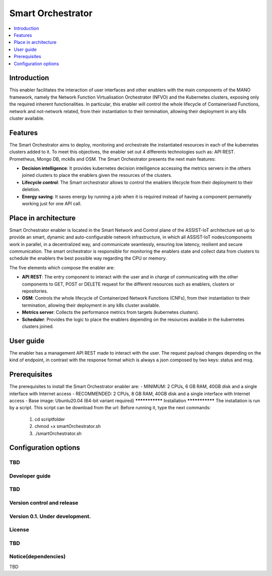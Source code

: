 .. _Smart Orchestrator:

##################
Smart Orchestrator
##################

.. contents::
  :local:
  :depth: 1

***************
Introduction
***************
This enabler facilitates the interaction of user interfaces and other enablers with the main components of the MANO framework, namely the Network Function Virtualisation Orchestrator (NFVO) and the Kubernetes clusters, exposing only the required inherent functionalities. In particular, this enabler will control the whole lifecycle of Containerised Functions, network and not-network related, from their instantiation to their termination, allowing their deployment in any k8s cluster available.

***************
Features
***************
The Smart Orchestrator aims to deploy, monitoring and orchestrate the instantiated resources in each of the kubernetes clusters added to it. To meet this objectives, the enabler set out 4 differents technologies such as: API REST. Prometheus,
Mongo DB, mck8s and OSM. The Smart Orchestrator presents the next main features:

- **Decision intelligence**: It provides kubernetes decision intelligence accessing the metrics servers in the others joined clusters to place the enablers given the resources of the clusters.

- **Lifecycle control**: The Smart orchestrator allows to control the enablers lifecycle from their deployment to their deletion.

- **Energy saving**: It saves energy by running a job when it is required instead of having a component permanetly working just for one API call.

*********************
Place in architecture
*********************
Smart Orchestrator enabler is located in the Smart Network and Control plane of the ASSIST-IoT architecture set up to provide an smart,  dynamic  and  auto-configurable  network  infrastructure,  in  which  all
ASSIST-IoT  nodes/components  work  in  parallel,  in  a  decentralized  way,  and  communicate  seamlessly,  ensuring low latency, resilient and secure communication. The smart orchestrator
is responsible for monitoring the enablers state and collect data from clusters to schedule the enablers the best possible way regarding the CPU or memory. 


The five elements which compose the enabler are:

- **API REST**: The entry component to interact with the user and in charge of communicating with the other components to GET, POST or DELETE request for the different resources such as enablers, clusters or repositories.

- **OSM**: Controls the whole lifecycle of Containerized Network Functions (CNFs), from their instantiation to their termination, allowing their deployment in any k8s cluster available.

- **Metrics server**: Collects the performance metrics from targets (kubernetes clusters).

- **Scheduler**: Provides the logic to place the enablers depending on the resources availabe in the kubernetes clusters joined.

***************
User guide
***************
The enabler has a management API REST made to interact with the user. The request payload changes depending on the kind of endpoint, in contrast with the response format which is always a json
composed by two keys: status and msg.

+--------+------------------------------------------------------------------+-------------------------------+--------------------------------------------------------------------------------------------------------------------------------+
| Method |             Endpoint                                             | Description                   | Payload                                                                                                                        |
+========+==================================================================+===============================+================================================================================================================================+
|  GET   | /api/k8sclusters/                                                | Return clusters               |                                                                                                                                | 
+--------+------------------------------------------------------------------+-------------------------------+--------------------------------------------------------------------------------------------------------------------------------+
|  POST  | /api/k8sclusters/                                                | Add a cluster                 | {"name": String, "description": String, "credentials": {},	"k8s_version": String}                                             |
+--------+------------------------------------------------------------------+-------------------------------+--------------------------------------------------------------------------------------------------------------------------------+
| DELETE | api/k8sclusters/:id                                              | Delete a cluster by id        |                                                                                                                                |
+--------+------------------------------------------------------------------+-------------------------------+--------------------------------------------------------------------------------------------------------------------------------+
|  GET   | /api/chartrepo                                                   | Return a repository           |                                                                                                                                |
+--------+------------------------------------------------------------------+-------------------------------+--------------------------------------------------------------------------------------------------------------------------------+
|  POST  | /api/chartrepo                                                   | Add a repository              | {"name": String, "description": String, "url": String}                                                                         | 
+--------+------------------------------------------------------------------+-------------------------------+--------------------------------------------------------------------------------------------------------------------------------+
| DELETE |/api/chartrepo/:id                                                | Delete a repository by id     |                                                                                                                                | 
+--------+------------------------------------------------------------------+-------------------------------+--------------------------------------------------------------------------------------------------------------------------------+
|  GET   | /api/enabler/instanced                                           | Return the instanced enablers |                                                                                                                                | 
+--------+------------------------------------------------------------------+-------------------------------+--------------------------------------------------------------------------------------------------------------------------------+
|  POST  | /api/enabler/                                                    | Instantiate an enabler        | {"enablerName": String,"helmChart": String, "additionalParams": {},"vim": String, "auto": Boolean,"placementPolicy": String }  | 
+--------+------------------------------------------------------------------+-------------------------------+--------------------------------------------------------------------------------------------------------------------------------+
|  POST  | /api/enabler/:id /terminate                                      | Terminate an enabler by id    |                                                                                                                                | 
+--------+------------------------------------------------------------------+-------------------------------+--------------------------------------------------------------------------------------------------------------------------------+
| DELETE | /api/enabler/:id                                                 | Delete an enabler by id       |                                                                                                                                | 
+--------+------------------------------------------------------------------+-------------------------------+--------------------------------------------------------------------------------------------------------------------------------+
|  POST  | /api/login/tokens                                                | Login                         | {"username": String ,"password": String}                                                                                       |
+--------+------------------------------------------------------------------+-------------------------------+--------------------------------------------------------------------------------------------------------------------------------+

***************
Prerequisites
***************
The prerequisites to install the Smart Orchestrator enabler are:
- MINIMUM: 2 CPUs, 6 GB RAM, 40GB disk and a single interface with Internet access
- RECOMMENDED: 2 CPUs, 8 GB RAM, 40GB disk and a single interface with Internet access
- Base image: Ubuntu20.04 (64-bit variant required)
***************
Installation
***************
The installation is run by a script. This script can be download from the url:
Before running it, type the next commands:
  1. cd scriptfolder
    
  2. chmod +x smartOrchestrator.sh
    
  3. ./smartOrchestrator.sh 

*********************
Configuration options
*********************
TBD
***************
Developer guide
***************
TBD
***************************
Version control and release
***************************
Version 0.1. Under development.
***************
License
***************
TBD
********************
Notice(dependencies)
********************
TBD